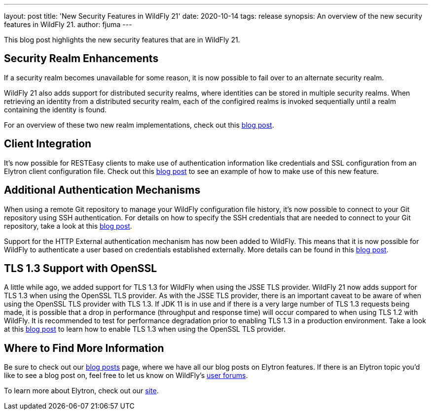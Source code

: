 ---
layout: post
title: 'New Security Features in WildFly 21'
date: 2020-10-14
tags: release
synopsis: An overview of the new security features in WildFly 21.
author: fjuma
---

This blog post highlights the new security features that are in WildFly 21.

== Security Realm Enhancements

If a security realm becomes unavailable for some reason, it is now possible to fail over to an alternate security
realm.

WildFly 21 also adds support for distributed security realms, where identities can be stored in multiple security
realms. When retrieving an identity from a distributed security realm, each of the configired realms is invoked
sequentially until a realm containing the identity is found.

For an overview of these two new realm implementations, check out this https://wildfly-security.github.io/wildfly-elytron/blog/distributed-and-failover-realms/[blog post].

== Client Integration

It's now possible for RESTEasy clients to make use of authentication information like credentials and SSL configuration
from an Elytron client configuration file. Check out this https://wildfly-security.github.io/wildfly-elytron/blog/resteasy-elytron-client-integration/[blog post]
to see an example of how to make use of this new feature.

== Additional Authentication Mechanisms

When using a remote Git repository to manage your WildFly configuration file history, it's now possible to
connect to your Git repository using SSH authentication. For details on how to specify the SSH
credentials that are needed to connect to your Git repository, take a look at this
https://wildfly-security.github.io/wildfly-elytron/blog/ssh-auth-for-git-persistence/[blog post].

Support for the HTTP External authentication mechanism has now been added to WildFly. This means that
it is now possible for WildFly to authenticate a user based on credentials established externally.
More details can be found in this https://wildfly-security.github.io/wildfly-elytron/blog/http-external-mechanism/[blog post].

== TLS 1.3 Support with OpenSSL

A little while ago, we added support for TLS 1.3 for WildFly when using the JSSE TLS provider. WildFly 21 now
adds support for TLS 1.3 when using the OpenSSL TLS provider. As with the JSSE TLS provider, there is an important
caveat to be aware of when using the OpenSSL TLS provider with TLS 1.3. If JDK 11 is in use and if there is a very
large number of TLS 1.3 requests being made, it is possible that a drop in performance (throughput and response time)
will occur compared to when using TLS 1.2 with WildFly. It is recommended to test for performance degradation prior
to enabling TLS 1.3 in a production environment. Take a look at this
https://wildfly-security.github.io/wildfly-elytron/blog/tls-13-with-wildfly-openssl/[blog post]
to learn how to enable TLS 1.3 when using the OpenSSL TLS provider.

== Where to Find More Information

Be sure to check out our https://wildfly-security.github.io/wildfly-elytron/blog/[blog posts] page, where we have all our
blog posts on Elytron features. If there is an Elytron topic you’d like to see a blog post on, feel free to let us know
on WildFly’s https://groups.google.com/forum/#!forum/wildfly[user forums].

To learn more about Elytron, check out our https://wildfly-security.github.io/wildfly-elytron/[site].
